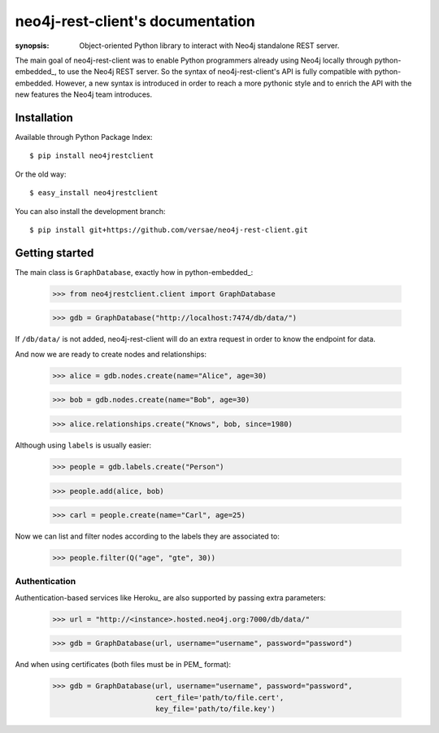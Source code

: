 neo4j-rest-client's documentation
=================================

:synopsis: Object-oriented Python library to interact with Neo4j standalone REST server.

The main goal of neo4j-rest-client was to enable Python programmers
already using Neo4j locally through python-embedded_, to use the Neo4j REST
server. So the syntax of neo4j-rest-client's API is fully compatible with
python-embedded. However, a new syntax is introduced in order to reach a more
pythonic style and to enrich the API with the new features the Neo4j team
introduces.


Installation
------------

Available through Python Package Index::

  $ pip install neo4jrestclient

Or the old way::

  $ easy_install neo4jrestclient

You can also install the development branch::

  $ pip install git+https://github.com/versae/neo4j-rest-client.git


Getting started
---------------

The main class is ``GraphDatabase``, exactly how in python-embedded_:

  >>> from neo4jrestclient.client import GraphDatabase

  >>> gdb = GraphDatabase("http://localhost:7474/db/data/")

If ``/db/data/`` is not added, neo4j-rest-client will do an extra request in
order to know the endpoint for data.

And now we are ready to create nodes and relationships:

  >>> alice = gdb.nodes.create(name="Alice", age=30)

  >>> bob = gdb.nodes.create(name="Bob", age=30)

  >>> alice.relationships.create("Knows", bob, since=1980)

Although using ``labels`` is usually easier:

  >>> people = gdb.labels.create("Person")

  >>> people.add(alice, bob)

  >>> carl = people.create(name="Carl", age=25)

Now we can list and filter nodes according to the labels they are associated
to:

  >>> people.filter(Q("age", "gte", 30))

Authentication
^^^^^^^^^^^^^^
Authentication-based services like Heroku_ are also supported by passing extra
parameters:

  >>> url = "http://<instance>.hosted.neo4j.org:7000/db/data/"

  >>> gdb = GraphDatabase(url, username="username", password="password")

And when using certificates (both files must be in PEM_ format):

  >>> gdb = GraphDatabase(url, username="username", password="password",
                          cert_file='path/to/file.cert',
                          key_file='path/to/file.key')
